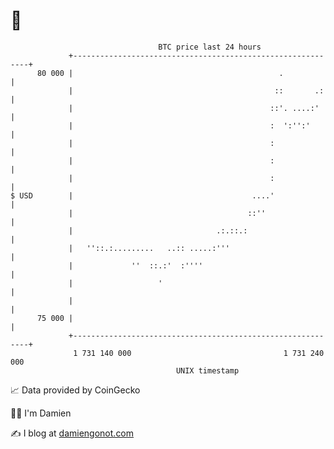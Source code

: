 * 👋

#+begin_example
                                    BTC price last 24 hours                    
                +------------------------------------------------------------+ 
         80 000 |                                              .             | 
                |                                             ::       .:    | 
                |                                            ::'. ....:'     | 
                |                                            :  ':'':'       | 
                |                                            :               | 
                |                                            :               | 
                |                                            :               | 
   $ USD        |                                        ....'               | 
                |                                       ::''                 | 
                |                                .:.::.:                     | 
                |   ''::.:.........   ..:: .....:'''                         | 
                |             ''  ::.:'  :''''                               | 
                |                   '                                        | 
                |                                                            | 
         75 000 |                                                            | 
                +------------------------------------------------------------+ 
                 1 731 140 000                                  1 731 240 000  
                                        UNIX timestamp                         
#+end_example
📈 Data provided by CoinGecko

🧑‍💻 I'm Damien

✍️ I blog at [[https://www.damiengonot.com][damiengonot.com]]
